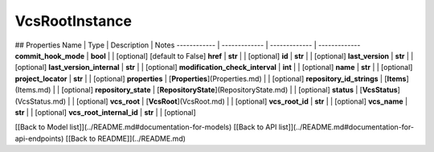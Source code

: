 ############
VcsRootInstance
############


## Properties
Name | Type | Description | Notes
------------ | ------------- | ------------- | -------------
**commit_hook_mode** | **bool** |  | [optional] [default to False]
**href** | **str** |  | [optional] 
**id** | **str** |  | [optional] 
**last_version** | **str** |  | [optional] 
**last_version_internal** | **str** |  | [optional] 
**modification_check_interval** | **int** |  | [optional] 
**name** | **str** |  | [optional] 
**project_locator** | **str** |  | [optional] 
**properties** | [**Properties**](Properties.md) |  | [optional] 
**repository_id_strings** | [**Items**](Items.md) |  | [optional] 
**repository_state** | [**RepositoryState**](RepositoryState.md) |  | [optional] 
**status** | [**VcsStatus**](VcsStatus.md) |  | [optional] 
**vcs_root** | [**VcsRoot**](VcsRoot.md) |  | [optional] 
**vcs_root_id** | **str** |  | [optional] 
**vcs_name** | **str** |  | [optional] 
**vcs_root_internal_id** | **str** |  | [optional] 

[[Back to Model list]](../README.md#documentation-for-models) [[Back to API list]](../README.md#documentation-for-api-endpoints) [[Back to README]](../README.md)


